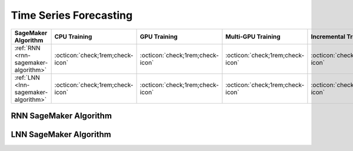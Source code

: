 .. meta::
   :thumbnail: https://fg-research.com/_static/thumbnail.png
   :description: Perform time series forecasting in Amazon SageMaker
   :keywords: Amazon SageMaker, Time Series, Forecasting

.. _time-series-forecasting-algorithms:

########################################################
Time Series Forecasting
########################################################

.. rst-class:: lead

   Perform time series forecasting in Amazon SageMaker

.. table::
   :width: 100%

   ============================================  ======================================== ======================================== ============================================ ================================================
   SageMaker Algorithm                           CPU Training                             GPU Training                             Multi-GPU Training                           Incremental Training
   ============================================  ======================================== ======================================== ============================================ ================================================
   :ref:`RNN <rnn-sagemaker-algorithm>`          :octicon:`check;1rem;check-icon`         :octicon:`check;1rem;check-icon`          :octicon:`check;1rem;check-icon`             :octicon:`check;1rem;check-icon`
   :ref:`LNN <lnn-sagemaker-algorithm>`          :octicon:`check;1rem;check-icon`         :octicon:`check;1rem;check-icon`          :octicon:`check;1rem;check-icon`             :octicon:`check;1rem;check-icon`
   ============================================  ======================================== ======================================== ============================================ ================================================

.. _rnn-sagemaker-algorithm:

******************************************
RNN SageMaker Algorithm
******************************************
.. raw:: html

    <p>
        The RNN SageMaker Algorithm performs time series forecasting with Recurrent Neural Networks (RNNs).
        The model consists of a stack of RNN layers with either LSTM or GRU cells.
        Each RNN layer is followed by an activation layer and a dropout layer.
        The model is trained by minimizing the negative Gaussian log-likelihood and outputs the predicted mean
        and standard deviation at each future time step.
        The algorithm can be used for both univariate and multivariate time series and supports the inclusion of external features.
        For additional information, see the algorithm's
        <a href="https://aws.amazon.com/marketplace/pp/prodview-p5cr7ncmdcziw" target="_blank">AWS Marketplace</a>
        listing page and
        <a href="https://github.com/fg-research/rnn-sagemaker" target="_blank">GitHub</a>
        repository.
    </p>

.. _lnn-sagemaker-algorithm:

******************************************
LNN SageMaker Algorithm
******************************************
.. raw:: html

    <p>
        The LNN SageMaker Algorithm performs time series forecasting with Liquid Neural Networks (LNNs).
        The algorithm uses the <a href="https://doi.org/10.1038/s42256-022-00556-7" target="_blank">closed-form continuous-depth (CfC) network</a>
        implementation of LNNs, which implement an approximate closed-form solution of the Liquid Time Constant (LTC) Ordinary Differential Equation (ODE).
        The algorithm can be used for both univariate and multivariate time series and supports the inclusion of external features.
        For additional information, see the algorithm's
        <a href="https://aws.amazon.com/marketplace/pp/prodview-7s4giphluwgta" target="_blank">AWS Marketplace</a>
        listing page and
        <a href="https://github.com/fg-research/lnn-sagemaker" target="_blank">GitHub</a>
        repository.
    </p>


